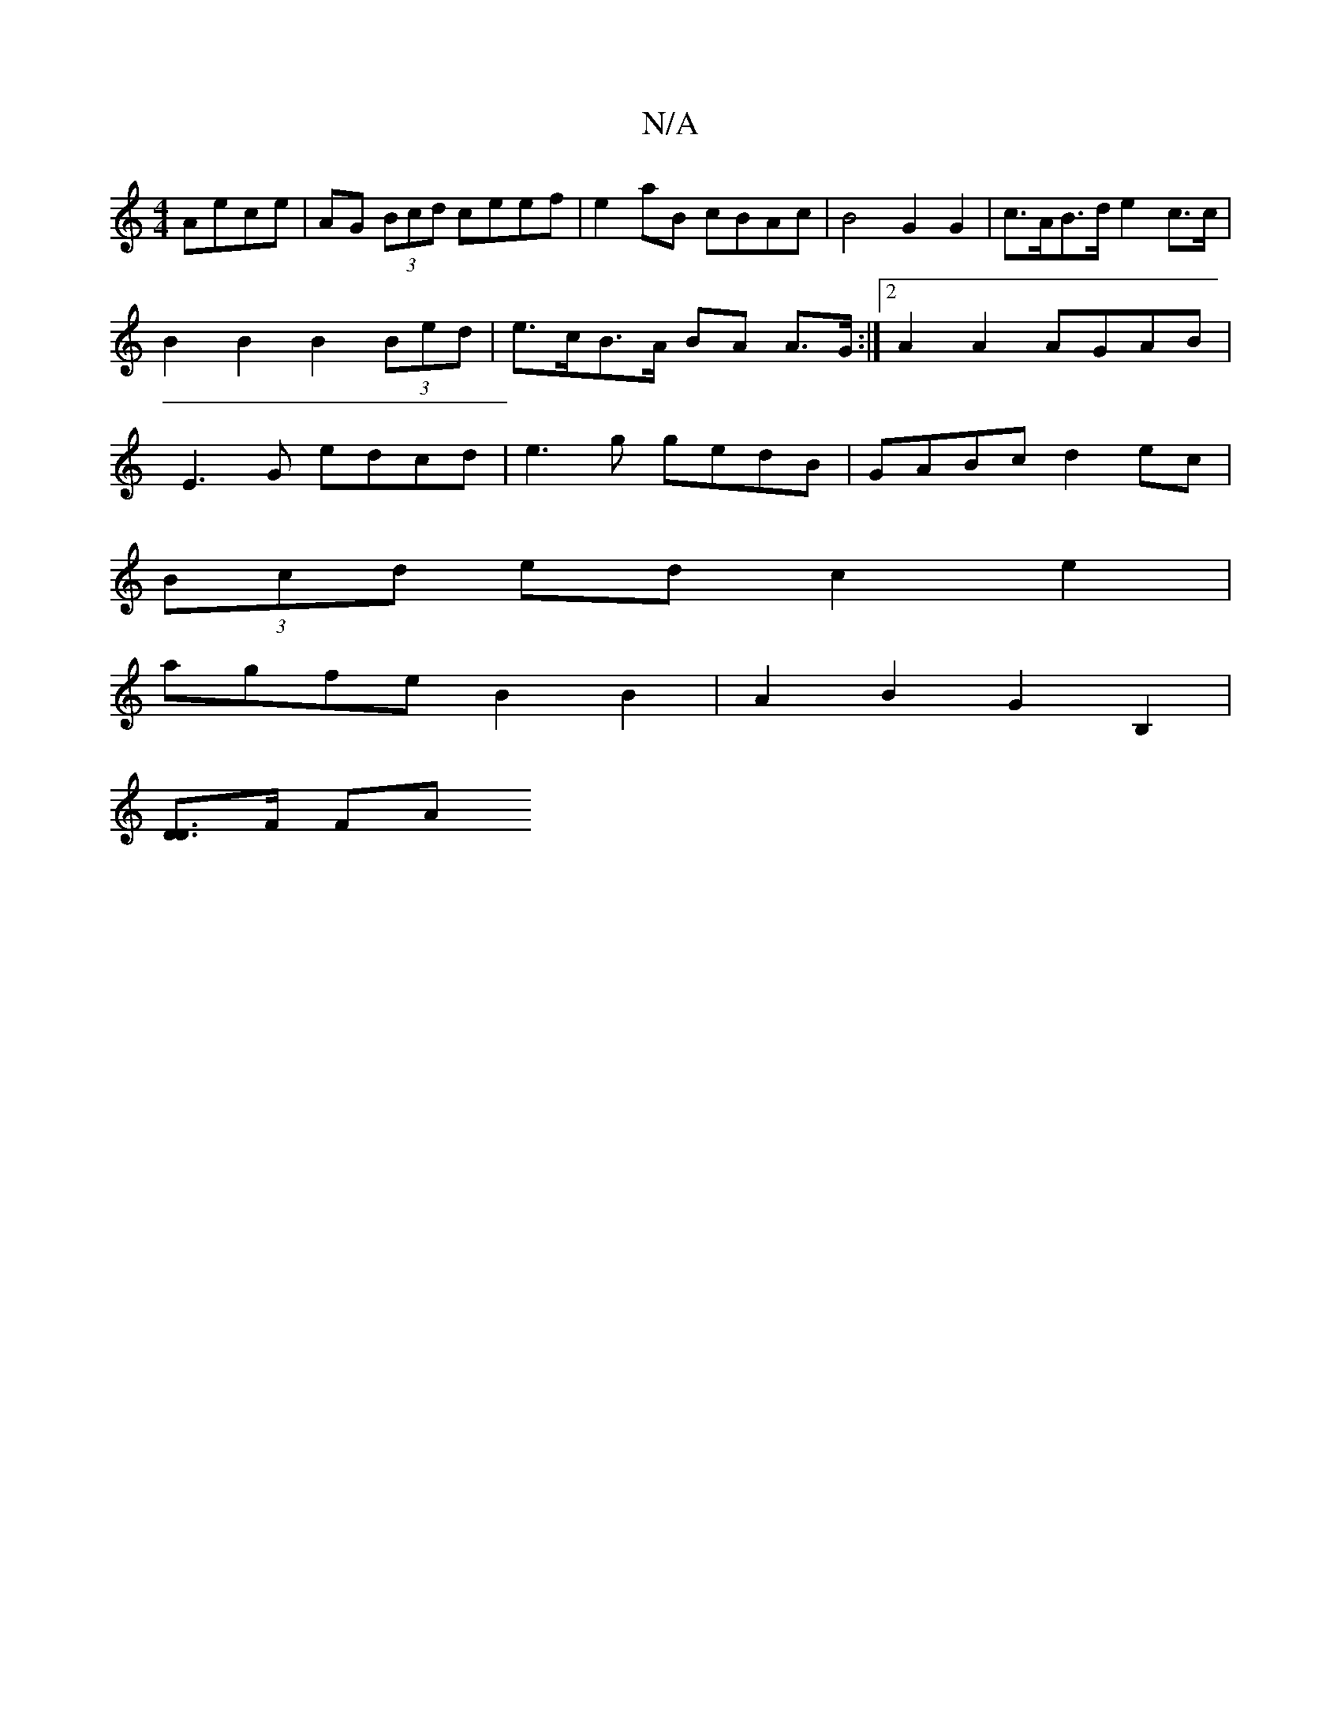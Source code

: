 X:1
T:N/A
M:4/4
R:N/A
K:Cmajor
 Aece|AG (3Bcd ceef | e2 aB cBAc | B4 G2 G2 | c>AB>d e2c>c | B2 B2 B2 (3Bed | e>cB>A BA A>G:|2 A2 A2 AGAB | E3 G edcd | e3g gedB | GABc d2 ec |
(3Bcd ed c2 e2 |
agfe B2 B2 | A2 B2 G2B,2 |
[D [D2]>F FA